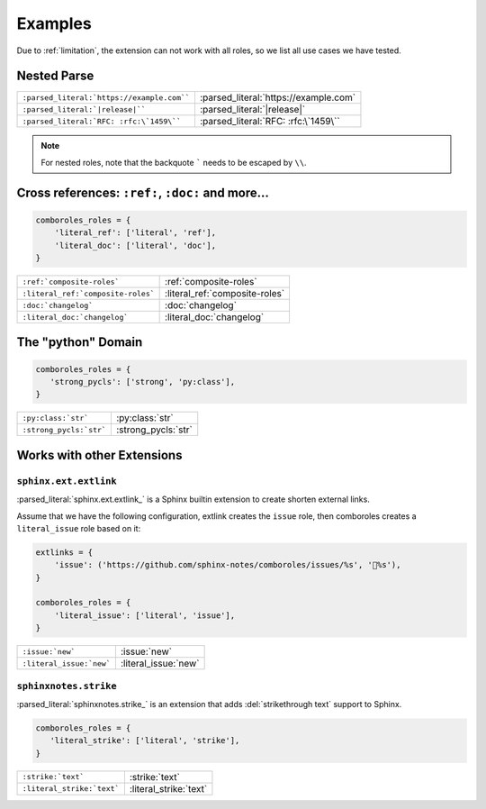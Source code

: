 ========
Examples
========

Due to :ref:`limitation`, the extension can not work with all roles, so we list
all use cases we have tested.

.. _example-nested-parse:

Nested Parse
============

.. seealso:: :ref:`nested-parse`.

========================================== =====================================
``:parsed_literal:`https://example.com```` :parsed_literal:`https://example.com`
``:parsed_literal:`|release|````           :parsed_literal:`|release|`
``:parsed_literal:`RFC: :rfc:\`1459\````   :parsed_literal:`RFC: :rfc:\`1459\``
========================================== =====================================

.. note:: For nested roles, note that the backquote ````` needs to be escaped by ``\\``.

Cross references: ``:ref:``, ``:doc:`` and more…
=================================================

.. code:: python

   comboroles_roles = {
       'literal_ref': ['literal', 'ref'],
       'literal_doc': ['literal', 'doc'],
   }

================================== ==============================
``:ref:`composite-roles```         :ref:`composite-roles`
``:literal_ref:`composite-roles``` :literal_ref:`composite-roles`
``:doc:`changelog```               :doc:`changelog`
``:literal_doc:`changelog```       :literal_doc:`changelog`
================================== ==============================

The "python" Domain
===================

.. code:: python

   comboroles_roles = {
      'strong_pycls': ['strong', 'py:class'],
   }

======================= ===================
``:py:class:`str```     :py:class:`str`
``:strong_pycls:`str``` :strong_pycls:`str`
======================= ===================

Works with other Extensions
===========================

``sphinx.ext.extlink``
----------------------

:parsed_literal:`sphinx.ext.extlink_` is a Sphinx builtin extension to create
shorten external links.

Assume that we have the following configuration, extlink creates the ``issue`` role,
then comboroles creates a ``literal_issue`` role based on it:

.. code:: python

   extlinks = {
       'issue': ('https://github.com/sphinx-notes/comboroles/issues/%s', '💬%s'),
   }

   comboroles_roles = {
       'literal_issue': ['literal', 'issue'],
   }

========================== ====================
``:issue:`new```           :issue:`new`
``:literal_issue:`new```   :literal_issue:`new`
========================== ====================

.. seealso:: https://github.com/sphinx-doc/sphinx/issues/11745

.. _sphinx.ext.extlinks: https://www.sphinx-doc.org/en/master/usage/extensions/extlinks.html

``sphinxnotes.strike``
----------------------

:parsed_literal:`sphinxnotes.strike_` is an extension that adds
:del:`strikethrough text` support to Sphinx.

.. code:: python

   comboroles_roles = {
      'literal_strike': ['literal', 'strike'],
   }

=========================== ======================
``:strike:`text```          :strike:`text`
``:literal_strike:`text```  :literal_strike:`text`
=========================== ======================

.. _sphinxnotes-strike: https://sphinx.silverrainz.me/strike/

